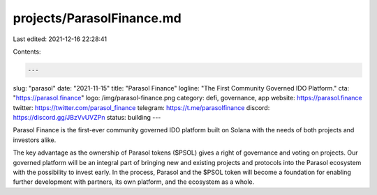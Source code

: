 projects/ParasolFinance.md
==========================

Last edited: 2021-12-16 22:28:41

Contents:

.. code-block:: md

    ---
slug: "parasol"
date: "2021-11-15"
title: "Parasol Finance"
logline: "The First Community Governed IDO Platform."
cta: "https://parasol.finance"
logo: /img/parasol-finance.png
category: defi, governance, app
website: https://parasol.finance
twitter: https://twitter.com/parasol_finance
telegram: https://t.me/parasolfinance
discord: https://discord.gg/JBzVvUVZPn
status: building
---

Parasol Finance is the first-ever community governed IDO platform built on Solana with the needs of both projects and investors alike.

The key advantage as the ownership of Parasol tokens ($PSOL) gives a right of governance and voting on projects. Our governed platform will be an integral part of bringing new and existing projects and protocols into the Parasol ecosystem with the possibility to invest early. In the process, Parasol and the $PSOL token will become a foundation for enabling further development with partners, its own platform, and the ecosystem as a whole.


